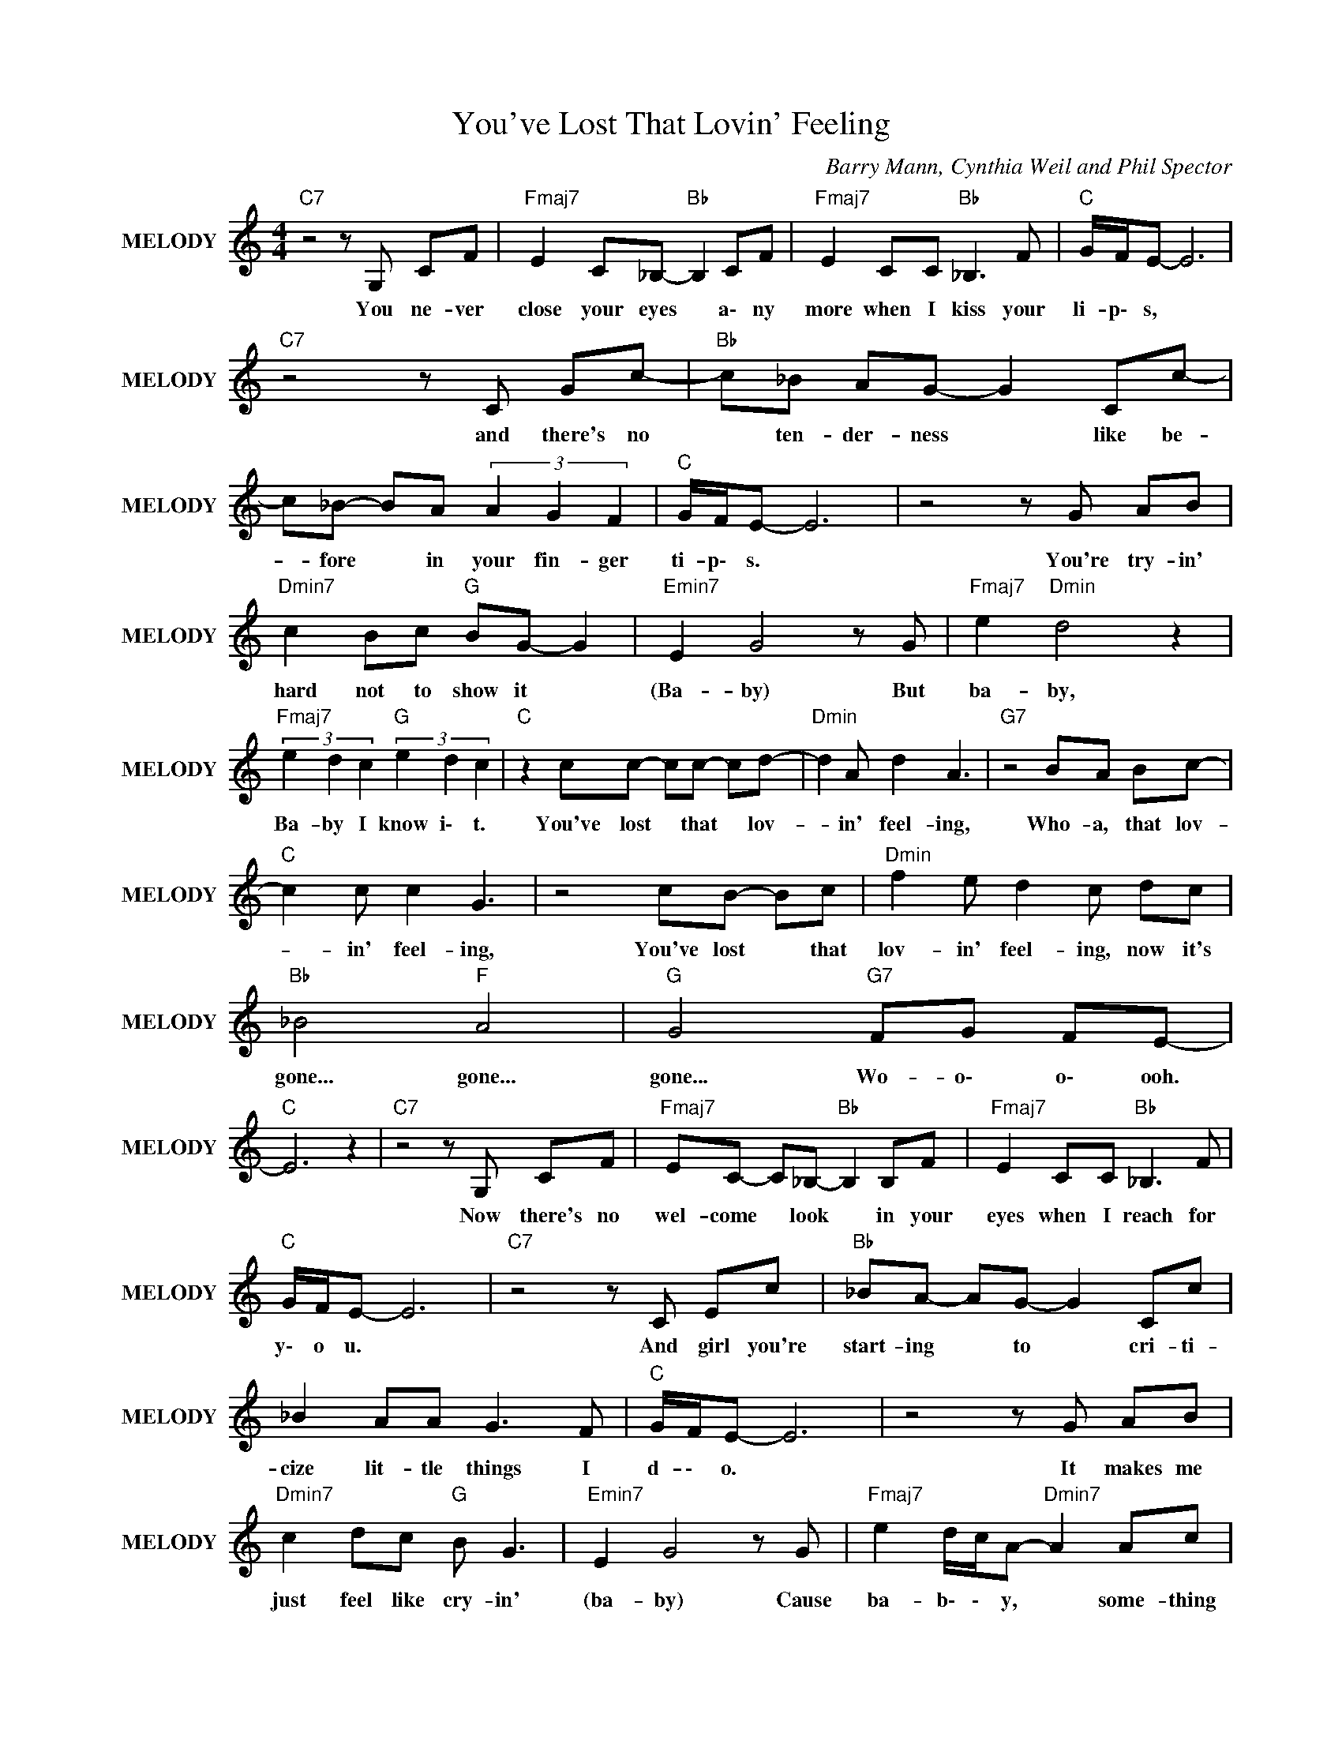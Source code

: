 X:1
T:You've Lost That Lovin' Feeling
C:Barry Mann, Cynthia Weil and Phil Spector
Z:All Rights Reserved
L:1/8
M:4/4
K:C
V:1 treble nm="MELODY" snm="MELODY"
%%MIDI program 54
V:1
"C7" z4 z G, CF |"Fmaj7" E2 C_B,-"Bb " B,2 CF |"Fmaj7" E2 CC"Bb " _B,3 F |"C " G/F/E- E6 | %4
w: You ~ne- ver|~close ~your ~eyes * a\- ny|more when ~I kiss your|li- p\- s, *|
"C7" z4 z C Gc- |"Bb " c_B AG- G2 Cc- | c_B- BA (3A2 G2 F2 |"C " G/F/E- E6 | z4 z G AB | %9
w: and ~there's ~no|* ten- der- ness * like be-|* fore * in your fin- ger|ti- p\- s. *|You're ~try- in'|
"Dmin7" c2 Bc"G " BG- G2 |"Emin7" E2 G4 z G |"Fmaj7" e2"Dmin" d4 z2 | %12
w: ~hard not ~to ~show it *|(Ba- by) But|~ba- by,|
"Fmaj7" (3e2 d2 c2"G " (3e2 d2 c2 |"C " z2 cc- cc- cd- |"Dmin" d2 A d2 A3 |"G7" z4 BA Bc- | %16
w: ~Ba- by I know i\- t.|You've ~lost * that * ~lov-|* in' ~feel- ing,|Who- a, ~that ~lov-|
"C " c2 c c2 G3 | z4 cB- Bc |"Dmin" f2 e d2 c dc |"Bb " _B4"F " A4 |"G " G4"G7" FG FE- | %21
w: * in' ~feel- ing,|You've lost * that|lov- in' feel- ing, now ~it's|~gone... ~gone...|~gone... Wo- o\- o\- ooh.|
"C " E6 z2 |"C7" z4 z G, CF |"Fmaj7" EC- C_B,-"Bb " B,2 B,F |"Fmaj7" E2 CC"Bb " _B,3 F | %25
w: |Now ~there's ~no|~wel- come * look * in ~your|~eyes when ~I reach for|
"C " G/F/E- E6 |"C7" z4 z C Ec |"Bb " _BA- AG- G2 Cc | _B2 AA G3 F |"C " G/F/E- E6 | z4 z G AB | %31
w: y\- o u. *|And ~girl ~you're|~start- ing * ~to * cri- ti-|cize lit- tle things ~I|~d- \- o. *|It ~makes me|
"Dmin7" c2 dc"G " B G3 |"Emin7" E2 G4 z G |"Fmaj7" e2 d/c/A-"Dmin7" A2 Ac | %34
w: just feel ~like ~cry- in'|~(ba- by) Cause|~ba- b\- \- y, * some- thing|
"Fmaj7" (3e2 d2 c2"G " (3e2 d2 c2 |"C " z2 cc- cc- cd- |"Dmin" d2 d d2 A3 |"G7" z4 BA Bc- | %38
w: beau- ti- ful's ~dy- \- in'|You've ~lost * that * ~lov-|* in' ~feel- ing,|Who- a ~that ~lov-|
"C " c2 c c2 G3 | z4 cB- Bc |"Dmin" f2 e d2 c dc |"Bb " _B4"F " A4 |"G " G4"G7" FG FE- | %43
w: * in' ~feel- ing|You've lost * that|lov- in' feel- ing, now ~it's|~gone... ~gone...|~gone... Wo- o\- o\- ooh.|
"C ""F " E6 z2 |"G ""F " z8 |"C " z2 cc"F " BB z2 |"G " z A AA"F " BA GF | %47
w: ||Ba- by, ~ba- by,|~I'd ~get ~down on ~my ~knees for|
"C " G/F/E-"Fmaj7" E4 z2 |"G ""F " z8 |"C " z e ee"F " ff- fg- |"G " gg/e/ c2"F " cc dc | %51
w: ~y- o\- u. *||If ~you ~would ~on- ly * love|* m\- \- e like you used to|
"C " d/e/g-"F " g4 z a |"G " e/d/c-"F " c4 z2 |"C " z c cc"F " c2 z c |"G " B3 B"F " (3ccc (3ccc | %55
w: d\- \- o, * oh,|ye- a\- h. *|We ~had ~a ~love... ~a|~love... ~a ~love you don't find ev 'ry-|
"C " c/B/A"Fmaj7" G4 z2 |"G " z4"Fmaj7" z2 z G |"C " c2 z2"F " c2 z2 |"G " d2 z2"F " cc/c/ cc | %59
w: ~da- \- \- y,|So|don't... don't...|don't... don't let it slip a\-|
"C " c/A/G-"Fmaj7" G4 z2 |"G " z4"F " z2 cd |"C " e2 e/d/c"Fmaj7" f2 g2 |"G " ed d2"Fmaj7" e2 dc | %63
w: w\- a\- y. *|O\- h,|ba- b\- \- y (ba- by),|ba- b\- y (ba- b\- y),|
"C7" e/d/c g2"F7" f_e- e2 |"Gmin" e/d/c g2"F7" f_e- ed |"C " e/d/c z2"Fmaj7" z e dc | %66
w: Ple- a\- se (Please, Ple- ase), *|Ple- a\- se (Please, Ple- ase), * I|need your love, I need your|
"G " d2 z2"Fmaj7" z c e/e/e |"C " c2 (3fff"Fmaj7" g2 e/e/e |"C " e/d/c (3fff"G7" g4 | %69
w: love. So bring it on|back (bring it on back), bring it on|ba \- ck) (bring it on back),|
"C " z2 cc- cc- cd- |"Dmin" d2 A d2 A3 |"G7" z4 BA Bc- |"C " c2 c c2 G3 | z4 (3c2 B2 c2 | %74
w: Bring back * that * ~lov-|* in' ~feel- ing,|Who- a, that ~lov-|* in' ~feel- ing,|Bring ~back ~that|
"Dmin" fe- ed- dc dc |"Bb " _B4"F " A4 |"G " G4"G7" FG FE- |"C " E6 z2 |"G7" z8 | %79
w: ~lov- in' * feel- * ing cause it's|gone... ~gone...|~gone... Wo- o\- o\- ooh.|||
"C " z2 cc- cc- cd- |"Dmin" d2 d d2 A3 |"G7" z4 BA Bc- |"C " c2 c c2 G3 | z4 (3c2 B2 c2 | %84
w: Bring ~back * that * ~lov-|* in' ~feel- ing,|Who- a that ~lov-|* in' ~feel- ing,|Bring ~back ~that|
"Dmin" fe- ed- dc dc |"Bb " _B4"F " A4 |"G " G6"Gmin" GA |"Bb " _B4"F " A4 |"G " G4"G7" FG FE- | %89
w: ~lov- in' * feel- * ing cause it's|/Now- ~it's-|~gone... /And- ~I-|~can't- ~go-|~on,- /W- o\- o\- o\-|
"C " E3 D C4- | C8 |] %91
w: * o\- ooh.||

